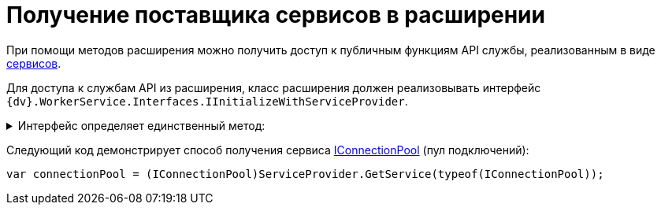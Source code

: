 = Получение поставщика сервисов в расширении

При помощи методов расширения можно получить доступ к публичным функциям API службы, реализованным в виде xref:.services.adoc[сервисов].

Для доступа к службам API из расширения, класс расширения должен реализовывать интерфейс `{dv}.WorkerService.Interfaces.IInitializeWithServiceProvider`.

.Интерфейс определяет единственный метод:
[%collapsible]
====
* `Initialize(IServiceProvider)` -- метод принимает _Поставщика сервисов_ (`IServiceProvider`).
====

Следующий код демонстрирует способ получения сервиса xref:.services.adoc#IConnectionPool[IConnectionPool] (пул подключений):

[source,csharp]
----
var connectionPool = (IConnectionPool)ServiceProvider.GetService(typeof(IConnectionPool));
----
